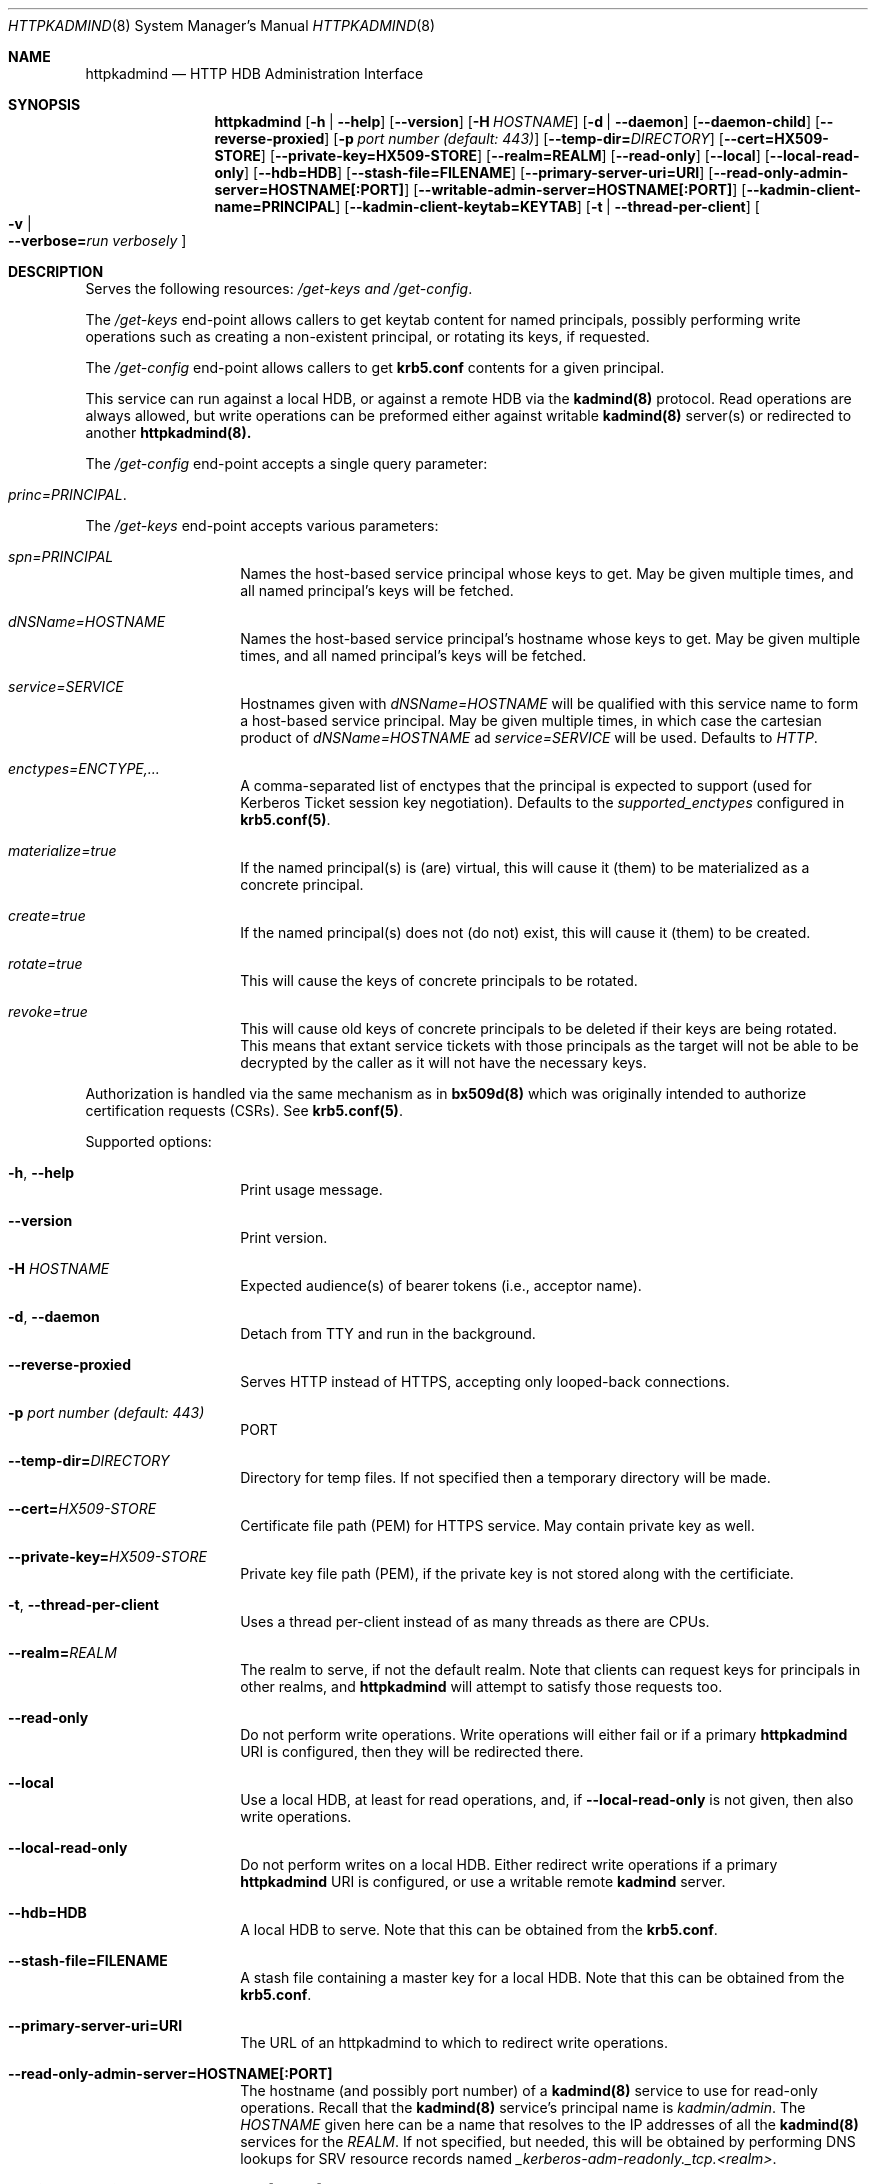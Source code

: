.\" Copyright (c) 2020 Kungliga Tekniska Högskolan
.\" (Royal Institute of Technology, Stockholm, Sweden).
.\" All rights reserved.
.\"
.\" Redistribution and use in source and binary forms, with or without
.\" modification, are permitted provided that the following conditions
.\" are met:
.\"
.\" 1. Redistributions of source code must retain the above copyright
.\"    notice, this list of conditions and the following disclaimer.
.\"
.\" 2. Redistributions in binary form must reproduce the above copyright
.\"    notice, this list of conditions and the following disclaimer in the
.\"    documentation and/or other materials provided with the distribution.
.\"
.\" 3. Neither the name of the Institute nor the names of its contributors
.\"    may be used to endorse or promote products derived from this software
.\"    without specific prior written permission.
.\"
.\" THIS SOFTWARE IS PROVIDED BY THE INSTITUTE AND CONTRIBUTORS ``AS IS'' AND
.\" ANY EXPRESS OR IMPLIED WARRANTIES, INCLUDING, BUT NOT LIMITED TO, THE
.\" IMPLIED WARRANTIES OF MERCHANTABILITY AND FITNESS FOR A PARTICULAR PURPOSE
.\" ARE DISCLAIMED.  IN NO EVENT SHALL THE INSTITUTE OR CONTRIBUTORS BE LIABLE
.\" FOR ANY DIRECT, INDIRECT, INCIDENTAL, SPECIAL, EXEMPLARY, OR CONSEQUENTIAL
.\" DAMAGES (INCLUDING, BUT NOT LIMITED TO, PROCUREMENT OF SUBSTITUTE GOODS
.\" OR SERVICES; LOSS OF USE, DATA, OR PROFITS; OR BUSINESS INTERRUPTION)
.\" HOWEVER CAUSED AND ON ANY THEORY OF LIABILITY, WHETHER IN CONTRACT, STRICT
.\" LIABILITY, OR TORT (INCLUDING NEGLIGENCE OR OTHERWISE) ARISING IN ANY WAY
.\" OUT OF THE USE OF THIS SOFTWARE, EVEN IF ADVISED OF THE POSSIBILITY OF
.\" SUCH DAMAGE.
.Dd January  2, 2020
.Dt HTTPKADMIND 8
.Os HEIMDAL
.Sh NAME
.Nm httpkadmind
.Nd HTTP HDB Administration Interface
.Sh SYNOPSIS
.Nm
.Op Fl h | Fl Fl help
.Op Fl Fl version
.Op Fl H Ar HOSTNAME
.Op Fl d | Fl Fl daemon
.Op Fl Fl daemon-child
.Op Fl Fl reverse-proxied
.Op Fl p Ar port number (default: 443)
.Op Fl Fl temp-dir= Ns Ar DIRECTORY
.Op Fl Fl cert=HX509-STORE
.Op Fl Fl private-key=HX509-STORE
.Op Fl Fl realm=REALM
.Op Fl Fl read-only
.Op Fl Fl local
.Op Fl Fl local-read-only
.Op Fl Fl hdb=HDB
.Op Fl Fl stash-file=FILENAME
.Op Fl Fl primary-server-uri=URI
.Op Fl Fl read-only-admin-server=HOSTNAME[:PORT]
.Op Fl Fl writable-admin-server=HOSTNAME[:PORT]
.Op Fl Fl kadmin-client-name=PRINCIPAL
.Op Fl Fl kadmin-client-keytab=KEYTAB
.Op Fl t | Fl Fl thread-per-client
.Oo Fl v \*(Ba Xo
.Fl Fl verbose= Ns Ar run verbosely
.Xc
.Oc
.Sh DESCRIPTION
Serves the following resources:
.Ar /get-keys and
.Ar /get-config .
.Pp
The
.Ar /get-keys
end-point allows callers to get keytab content for named
principals, possibly performing write operations such as creating
a non-existent principal, or rotating its keys, if requested.
.Pp
The
.Ar /get-config
end-point allows callers to get
.Nm krb5.conf
contents for a given principal.
.Pp
This service can run against a local HDB, or against a remote HDB
via the
.Nm kadmind(8)
protocol.
Read operations are always allowed, but write operations can be
preformed either against writable
.Nm kadmind(8)
server(s) or redirected to another
.Nm httpkadmind(8).
.Pp
The
.Ar /get-config
end-point accepts a single query parameter:
.Bl -tag -width Ds -offset indent
.It Ar princ=PRINCIPAL .
.El
.Pp
The
.Ar /get-keys
end-point accepts various parameters:
.Bl -tag -width Ds -offset indent
.It Ar spn=PRINCIPAL
Names the host-based service principal whose keys to get.
May be given multiple times, and all named principal's keys will
be fetched.
.It Ar dNSName=HOSTNAME
Names the host-based service principal's hostname whose keys to get.
May be given multiple times, and all named principal's keys will
be fetched.
.It Ar service=SERVICE
Hostnames given with
.Ar dNSName=HOSTNAME
will be qualified with this service name to form a host-based
service principal.
May be given multiple times, in which case the cartesian product
of
.Ar dNSName=HOSTNAME
ad
.Ar service=SERVICE
will be used.
Defaults to
.Ar HTTP .
.It Ar enctypes=ENCTYPE,...
A comma-separated list of enctypes that the principal is expected
to support (used for Kerberos Ticket session key negotiation).
Defaults to the
.Ar supported_enctypes
configured in
.Nm krb5.conf(5) .
.It Ar materialize=true
If the named principal(s) is (are) virtual, this will cause it
(them) to be materialized as a concrete principal.
.It Ar create=true
If the named principal(s) does not (do not) exist, this will
cause it (them) to be created.
.It Ar rotate=true
This will cause the keys of concrete principals to be rotated.
.It Ar revoke=true
This will cause old keys of concrete principals to be deleted
if their keys are being rotated.
This means that extant service tickets with those principals as
the target will not be able to be decrypted by the caller as it
will not have the necessary keys.
.El
.Pp
Authorization is handled via the same mechanism as in
.Nm bx509d(8)
which was originally intended to authorize certification requests
(CSRs).
See
.Nm krb5.conf(5) .
.Pp
Supported options:
.Bl -tag -width Ds -offset indent
.It Xo
.Fl h ,
.Fl Fl help
.Xc
Print usage message.
.It Xo
.Fl Fl version
.Xc
Print version.
.It Xo
.Fl H Ar HOSTNAME
.Xc
Expected audience(s) of bearer tokens (i.e., acceptor name).
.It Xo
.Fl d ,
.Fl Fl daemon
.Xc
Detach from TTY and run in the background.
.It Xo
.Fl Fl reverse-proxied
.Xc
Serves HTTP instead of HTTPS, accepting only looped-back connections.
.It Xo
.Fl p Ar port number (default: 443)
.Xc
PORT
.It Xo
.Fl Fl temp-dir= Ns Ar DIRECTORY
.Xc
Directory for temp files.
If not specified then a temporary directory will be made.
.It Xo
.Fl Fl cert= Ns Ar HX509-STORE
.Xc
Certificate file path (PEM) for HTTPS service.
May contain private key as well.
.It Xo
.Fl Fl private-key= Ns Ar HX509-STORE
.Xc
Private key file path (PEM), if the private key is not stored along with the
certificiate.
.It Xo
.Fl t ,
.Fl Fl thread-per-client
.Xc
Uses a thread per-client instead of as many threads as there are CPUs.
.It Xo
.Fl Fl realm= Ns Ar REALM
.Xc
The realm to serve, if not the default realm.
Note that clients can request keys for principals in other realms, and
.Nm httpkadmind
will attempt to satisfy those requests too.
.It Xo
.Fl Fl read-only
.Xc
Do not perform write operations.
Write operations will either fail or if a primary
.Nm httpkadmind
URI is configured, then they will be redirected there.
.It Xo
.Fl Fl local
.Xc
Use a local HDB, at least for read operations, and, if
.Fl Fl local-read-only
is not given, then also write operations.
.It Xo
.Fl Fl local-read-only
.Xc
Do not perform writes on a local HDB.
Either redirect write operations if a primary
.Nm httpkadmind
URI is configured, or use a writable remote
.Nm kadmind
server.
.It Xo
.Fl Fl hdb=HDB
.Xc
A local HDB to serve.
Note that this can be obtained from the
.Nm krb5.conf .
.It Xo
.Fl Fl stash-file=FILENAME
.Xc
A stash file containing a master key for a local HDB.
Note that this can be obtained from the
.Nm krb5.conf .
.It Xo
.Fl Fl primary-server-uri=URI
.Xc
The URL of an httpkadmind to which to redirect write operations.
.It Xo
.Fl Fl read-only-admin-server=HOSTNAME[:PORT]
.Xc
The hostname (and possibly port number) of a
.Nm kadmind(8)
service to use for read-only operations.
Recall that the
.Nm kadmind(8)
service's principal name is
.Ar kadmin/admin .
The
.Ar HOSTNAME
given here can be a name that resolves to the IP addresses of all
the
.Nm kadmind(8)
services for the
.Ar REALM .
If not specified, but needed, this will be obtained by performing
DNS lookups for SRV resource records named
.Ar _kerberos-adm-readonly._tcp.<realm> .
.It Xo
.Fl Fl writable-admin-server=HOSTNAME[:PORT]
.Xc
The hostname (and possibly port number) of a
.Nm kadmind(8)
service to use for write operations.
If not specified, but needed, this will be obtained by performing
DNS lookups for SRV resource records named
.Ar _kerberos-adm._tcp.<realm> .
.It Xo
.Fl Fl kadmin-client-name=PRINCIPAL
.Xc
The client principal name to use when connecting to a
.Nm kadmind(8)
server.
Defaults to
.Ar httpkadmind/admin .
.It Xo
.Fl Fl kadmin-client-keytab=KEYTAB
.Xc
The keytab containing keys for the
.Ar kadmin-client-name .
Note that you may use an
.Ar HDB
as a keytab as
.Ar HDBGET:/var/heimdal/heimdal.db
(or whatever the HDB specification is).
.It Xo
.Fl v ,
.Fl Fl verbose= Ns Ar run verbosely
.Xc
verbose
.El
.Sh ENVIRONMENT
.Bl -tag -width Ds
.It Ev KRB5_CONFIG
The file name of
.Pa krb5.conf ,
the default being
.Pa /etc/krb5.conf .
.El
.Sh FILES
.Bl -tag -width Ds
.It Pa /etc/krb5.conf
.El
.Sh EXAMPLES
To start
.Nm httpkadmind
on a primary KDC:
.Pp
.Ar httpkadmind -d --cert=PEM-FILE:/etc/httpkadmind.pem --local
.Pp
To start
.Nm httpkadmind
on a secondary KDC, using redirects for write operations:
.Pp
.Ar httpkadmind -d --cert=PEM-FILE:/etc/httpkadmind.pem --local-read-only --primary-server-uri=https://the-primary-server.fqdn/
.Pp
To start
.Nm httpkadmind
on a secondary KDC, proxying kadmin to perform writes at the primary KDC, using
DNS to discover the kadmin server:
.Pp
.Ar httpkadmind -d --cert=PEM-FILE:/etc/httpkadmind.pem --local-read-only --kadmin-client-keytab=FILE:/etc/krb5.keytab
.Pp
To start
.Nm httpkadmind
on a non-KDC:
.Pp
.Ar httpkadmind -d --cert=PEM-FILE:/etc/httpkadmind.pem --kadmin-client-keytab=FILE:/etc/krb5.keytab
.Pp
.Sh DIAGNOSTICS
See logging section of
.Nm krb5.conf.5
.Sh SEE ALSO
.Xr bx509d 8
.Xr kadmin 1
.Xr kadmind 8
.Xr krb5.conf 5
.\".Sh STANDARDS
.\".Sh HISTORY
.\".Sh AUTHORS
.\".Sh BUGS
